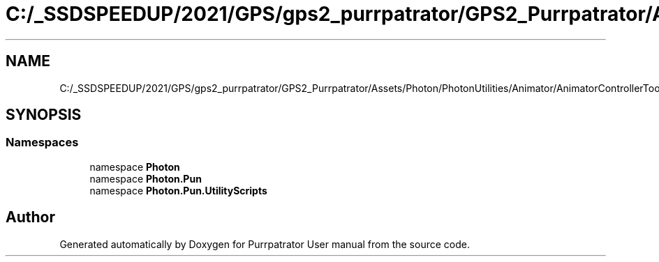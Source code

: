 .TH "C:/_SSDSPEEDUP/2021/GPS/gps2_purrpatrator/GPS2_Purrpatrator/Assets/Photon/PhotonUtilities/Animator/AnimatorControllerTools.cs" 3 "Mon Apr 18 2022" "Purrpatrator User manual" \" -*- nroff -*-
.ad l
.nh
.SH NAME
C:/_SSDSPEEDUP/2021/GPS/gps2_purrpatrator/GPS2_Purrpatrator/Assets/Photon/PhotonUtilities/Animator/AnimatorControllerTools.cs
.SH SYNOPSIS
.br
.PP
.SS "Namespaces"

.in +1c
.ti -1c
.RI "namespace \fBPhoton\fP"
.br
.ti -1c
.RI "namespace \fBPhoton\&.Pun\fP"
.br
.ti -1c
.RI "namespace \fBPhoton\&.Pun\&.UtilityScripts\fP"
.br
.in -1c
.SH "Author"
.PP 
Generated automatically by Doxygen for Purrpatrator User manual from the source code\&.
